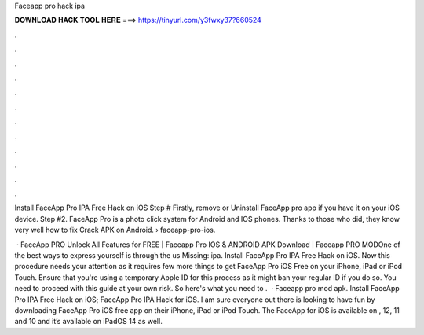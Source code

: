 Faceapp pro hack ipa



𝐃𝐎𝐖𝐍𝐋𝐎𝐀𝐃 𝐇𝐀𝐂𝐊 𝐓𝐎𝐎𝐋 𝐇𝐄𝐑𝐄 ===> https://tinyurl.com/y3fwxy37?660524



.



.



.



.



.



.



.



.



.



.



.



.

Install FaceApp Pro IPA Free Hack on iOS Step # Firstly, remove or Uninstall FaceApp pro app if you have it on your iOS device. Step #2. FaceApp Pro is a photo click system for Android and IOS phones. Thanks to those who did, they know very well how to fix Crack APK on Android.  › faceapp-pro-ios.

 · FaceApp PRO Unlock All Features for FREE | Faceapp Pro IOS & ANDROID APK Download | Faceapp PRO MODOne of the best ways to express yourself is through the us Missing: ipa. Install FaceApp Pro IPA Free Hack on iOS. Now this procedure needs your attention as it requires few more things to get FaceApp Pro iOS Free on your iPhone, iPad or iPod Touch. Ensure that you're using a temporary Apple ID for this process as it might ban your regular ID if you do so. You need to proceed with this guide at your own risk. So here's what you need to .  · Faceapp pro mod apk. Install FaceApp Pro IPA Free Hack on iOS; FaceApp Pro IPA Hack for iOS. I am sure everyone out there is looking to have fun by downloading FaceApp Pro iOS free app on their iPhone, iPad or iPod Touch. The FaceApp for iOS is available on , 12, 11 and 10 and it’s available on iPadOS 14 as well.

